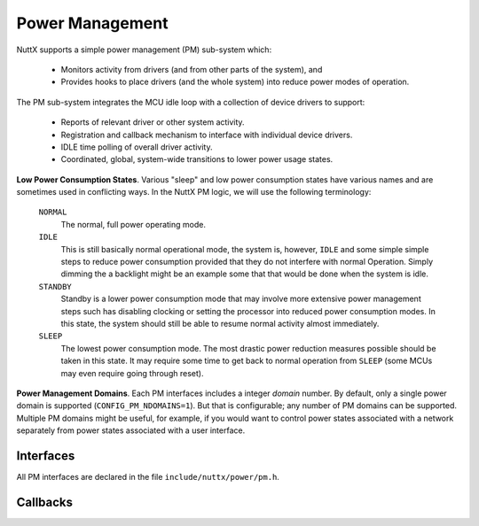 ================
Power Management
================

.. todo::
  This needs to be updated to account for the different governors
  besides the activity-based one.

NuttX supports a simple power management (PM) sub-system which:

  - Monitors activity from drivers (and from other parts of the
    system), and

  - Provides hooks to place drivers (and the whole system) into
    reduce power modes of operation.

|figure|

The PM sub-system integrates the MCU idle loop with a collection
of device drivers to support:

  -  Reports of relevant driver or other system activity.

  -  Registration and callback mechanism to interface with
     individual device drivers.

  -  IDLE time polling of overall driver activity.

  -  Coordinated, global, system-wide transitions to lower power
     usage states.

**Low Power Consumption States**. Various "sleep" and low power
consumption states have various names and are sometimes used in
conflicting ways. In the NuttX PM logic, we will use the following
terminology:

  ``NORMAL``
     The normal, full power operating mode.
  ``IDLE``
     This is still basically normal operational mode, the system is,
     however, ``IDLE`` and some simple simple steps to reduce power
     consumption provided that they do not interfere with normal
     Operation. Simply dimming the a backlight might be an example
     some that that would be done when the system is idle.
  ``STANDBY``
     Standby is a lower power consumption mode that may involve more
     extensive power management steps such has disabling clocking or
     setting the processor into reduced power consumption modes. In
     this state, the system should still be able to resume normal
     activity almost immediately.
  ``SLEEP``
     The lowest power consumption mode. The most drastic power
     reduction measures possible should be taken in this state. It
     may require some time to get back to normal operation from
     ``SLEEP`` (some MCUs may even require going through reset).

.. c:enum:: pm_state_e

  These various states are represented with type :c:enum:`pm_state_e`
  in ``include/nuttx/power/pm.h``.

**Power Management Domains**. Each PM interfaces includes a
integer *domain* number. By default, only a single power domain is
supported (``CONFIG_PM_NDOMAINS=1``). But that is configurable;
any number of PM domains can be supported. Multiple PM domains
might be useful, for example, if you would want to control power
states associated with a network separately from power states
associated with a user interface.

Interfaces
==========

All PM interfaces are declared in the file ``include/nuttx/power/pm.h``.

.. c:function:: void pm_initialize(void)

  Called by MCU-specific one-time logic
  at power-on-reset in order to initialize the power management
  capabilities. This function must be called *very* early in the
  initialization sequence *before* any other device drivers are
  initialized (since they may attempt to register with the power
  management subsystem).

.. c:function:: int pm_domain_register(int domain, FAR struct pm_callback_s *cb)

  Called by a device driver in order to register to receive power
  management event callbacks from specific domain.
  Refer to the `Callbacks`_
  section for more details.

  :param domain: Identifies the target register domain
  :param cb:
    An instance of :c:struct:`pm_callback_s`
    providing the driver callback functions.

  :return:
    Zero (``OK``) on success; otherwise a negated
    ``errno`` value is returned.

.. c:function:: int pm_register(FAR struct pm_callback_s *callbacks)

  Called by a device driver in
  order to register to receive power management event callbacks.
  Refer to the `Callbacks`_
  section for more details.

  Compatible kept, only register to PM_IDLE_DOMAIN by marcro.

  :param callbacks:
    An instance of :c:struct:`pm_callback_s`
    providing the driver callback functions.

  :return:
    Zero (``OK``) on success; otherwise a negated
    ``errno`` value is returned.

.. c:function:: int pm_domain_unregister(int domain, FAR struct pm_callback_s *cb)

  Called by a device driver in order to unregister previously
  registered power management event from specific domain.
  callbacks. Refer to the `Callbacks`_
  section for more details.

  **Input Parameters:**

  :param domain: Identifies the target unregister domain
  :param cb:
    An instance of :c:struct:`pm_callback_s`
    providing the driver callback functions.

  :return:
    Zero (``OK``) on success; otherwise a negated
    ``errno`` value is returned.

.. c:function:: int pm_unregister(FAR struct pm_callback_s *callbacks)

  Called by a device driver in
  order to unregister previously registered power management event
  callbacks. Refer to the `Callbacks`_
  section for more details.

  Compatible kept, only unregister with PM_IDLE_DOMAIN by marcro.

  **Input Parameters:**

  :param callbacks:
    An instance of :c:struct:`pm_callback_s`
    providing the driver callback functions.

  :return:
    Zero (``OK``) on success; otherwise a negated
    ``errno`` value is returned.

.. c:function:: void pm_activity(int domain, int priority)

  Called by a device driver to
  indicate that it is performing meaningful activities (non-idle).
  This increment an activity count and/or will restart a idle timer
  and prevent entering reduced power states.

    :param domain: Identifies the domain of the new PM activity
    :param priority:
       Activity priority, range 0-9. Larger values correspond to
       higher priorities. Higher priority activity can prevent the
       system from entering reduced power states for a longer period
       of time. As an example, a button press might be higher priority
       activity because it means that the user is actively interacting
       with the device.

  **Assumptions:** This function may be called from an interrupt
  handler (this is the ONLY PM function that may be called from an
  interrupt handler!).

.. c:function:: enum pm_state_e pm_checkstate(int domain)

  Called from the MCU-specific
  IDLE loop to monitor the power management conditions. This
  function returns the "recommended" power management state based on
  the PM configuration and activity reported in the last sampling
  periods. The power management state is not automatically changed,
  however. The IDLE loop must call :c:func:`pm_changestate` in order to
  make the state change.

  These two steps are separated because the platform-specific IDLE
  loop may have additional situational information that is not
  available to the PM sub-system. For example, the IDLE loop may
  know that the battery charge level is very low and may force lower
  power states even if there is activity.

  NOTE: That these two steps are separated in time and, hence, the
  IDLE loop could be suspended for a long period of time between
  calling :c:func:`pm_checkstate` and :c:func:`pm_changestate`. The IDLE
  loop may need to make these calls atomic by either disabling
  interrupts until the state change is completed.

    :param domain: Identifies the PM domain to check
    :return: The recommended power management state.

.. c:function::  int pm_changestate(int domain, enum pm_state_e newstate)

  This function is used by platform-specific power
  management logic. It will announce the power management power
  management state change to all drivers that have registered for
  power management event callbacks.

  :param domain: Identifies the domain of the new PM state
  :param newstate: Identifies the new PM state

  :return:
    0 (``OK``) means that the callback function
    for all registered drivers returned ``OK`` (meaning that they
    accept the state change). Non-zero means that one of the drivers
    refused the state change. In this case, the system will revert to
    the preceding state.

  **Assumptions:** It is assumed that interrupts are disabled when
  this function is called. This function is probably called from the
  IDLE loop... the lowest priority task in the system. Changing
  driver power management states may result in renewed system
  activity and, as a result, can suspend the IDLE thread before it
  completes the entire state change unless interrupts are disabled
  throughout the state change.

.. c:function:: void pm_idle(pm_idle_handler_t handler)

  This function provide standard pm idle work flow for up_idle.
  Called from the chip bsp and should only focus on handle the system
  state changed.

  :param handler: The execution after PM_IDLE_DOMAIN state changed

  :return:
     None

Callbacks
=========

.. c:typedef::pm_idle_handler_t

  This type declare is provide for pm_idle interface.
  Handle the pm low power action and execution for not SMP case.
  Possible execution for long time because of WFI inside.

  .. code-block:: c

    typedef void (*pm_idle_handler_t)(enum pm_state_e);

    :param pm_state_e:
       Indicate the new system power state.

.. c:struct:: pm_callback_s

  This struct includes the pointers to the driver
  callback functions. This structure is defined
  ``include/nuttx/power/pm.h``. These callback functions can be used
  to provide power management information to the driver.

.. c:var:: int (*prepare)(FAR struct pm_callback_s *cb, int domain, enum pm_state_e pmstate)

  Request the driver to prepare for a new power
  state. This is a warning that the system is about to enter into a
  new power state. The driver should begin whatever operations that
  may be required to enter power state. The driver may abort the
  state change mode by returning a non-zero value from the callback
  function.

    :param cb:
       Returned to the driver. The driver version of the callback
       structure may include additional, driver-specific state data at
       the end of the structure.
    :param domain:
       Identifies the activity domain of the state change
    :param pmstate:
       Identifies the new PM state

    :return:
      Zero (``OK``) means the event was successfully
      processed and that the driver is prepared for the PM state change.
      Non-zero means that the driver is not prepared to perform the
      tasks needed achieve this power setting and will cause the state
      change to be aborted. NOTE: The ``prepare()`` method will also be
      called when reverting from lower back to higher power consumption
      modes (say because another driver refused a lower power state
      change). Drivers are not permitted to return non-zero values when
      reverting back to higher power consumption modes!

.. c:var:: void (*notify)(FAR struct pm_callback_s *cb, int domain, enum pm_state_e pmstate)

  Notify the driver of new power state. This
  callback is called after all drivers have had the opportunity to
  prepare for the new power state.

    :param cb:
       Returned to the driver. The driver version of the callback
       structure may include additional, driver-specific state data at
       the end of the structure.
    :param domain:
       Identifies the activity domain of the state change
    :param pmstate:
       Identifies the new PM state

  The driver already agreed to transition
  to the low power consumption state when when it returned ``OK`` to
  the :c:var:`prepare` call.

.. |figure| image:: pm.png
